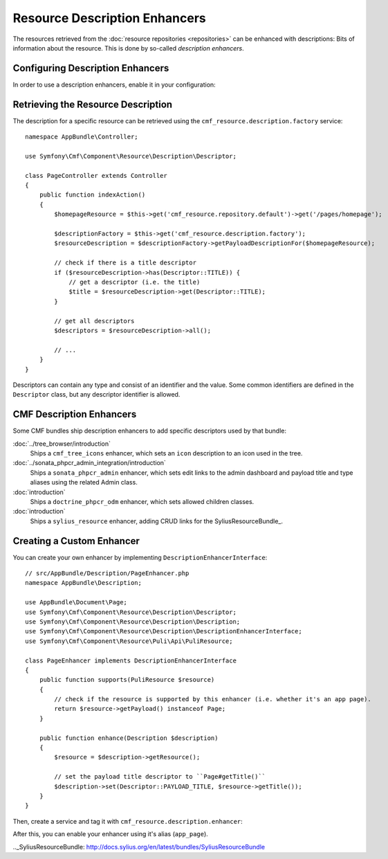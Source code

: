 .. index::
    single: Resource; Description Enhancer

Resource Description Enhancers
==============================

The resources retrieved from the :doc:`resource repositories <repositories>`
can be enhanced with descriptions: Bits of information about the resource. This
is done by so-called *description enhancers*.

Configuring Description Enhancers
---------------------------------

In order to use a description enhancers, enable it in your configuration:

.. configuration-block::

    .. code-block:: yaml

        # app/config/config.yml
        cmf_resource:
            description:
                # enables two enhancers
                enhancers: [doctrine_phpcr_odm, your_custom_enhancer]

            repositories:
                # ...

    .. code-block:: xml

        <!-- app/config/config.xml -->
        <?xml version="1.0" encoding="UTF-8" ?>
        <container xmlns="http://symfony.com/schema/dic/services">

            <config xmlns="http://cmf.symfony.com/schema/dic/resource">
                <description>
                    <!-- enables two enhancers -->
                    <enhancer>doctrine_phpcr_odm</enhancer>
                    <enhancer>your_custom_enhancer</enhancer>
                </description>

                <!-- ... -->
            </config>
        </container>

    .. code-block:: php

        // app/config/config.yml
        $container->loadFromExtension('cmf_resource', [
            'description' => [
                // enables two enhancers
                'enhancers' => ['doctrine_phpcr_odm', 'your_custom_enhancer'],
            ],

            'repositories' => [
                // ...
            ],
        ]);

Retrieving the Resource Description
-----------------------------------

The description for a specific resource can be retrieved using the
``cmf_resource.description.factory`` service::

    namespace AppBundle\Controller;

    use Symfony\Cmf\Component\Resource\Description\Descriptor;

    class PageController extends Controller
    {
        public function indexAction()
        {
            $homepageResource = $this->get('cmf_resource.repository.default')->get('/pages/homepage');

            $descriptionFactory = $this->get('cmf_resource.description.factory');
            $resourceDescription = $descriptionFactory->getPayloadDescriptionFor($homepageResource);

            // check if there is a title descriptor
            if ($resourceDescription->has(Descriptor::TITLE)) {
                // get a descriptor (i.e. the title)
                $title = $resourceDescription->get(Descriptor::TITLE);
            }

            // get all descriptors
            $descriptors = $resourceDescription->all();

            // ...
        }
    }

Descriptors can contain any type and consist of an identifier and the value.
Some common identifiers are defined in the ``Descriptor`` class, but any
descriptor identifier is allowed.

CMF Description Enhancers
-------------------------

Some CMF bundles ship description enhancers to add specific descriptors used by that bundle:

:doc:`../tree_browser/introduction`
    Ships a ``cmf_tree_icons`` enhancer, which sets an ``icon`` description to
    an icon used in the tree.

:doc:`../sonata_phpcr_admin_integration/introduction`
    Ships a ``sonata_phpcr_admin`` enhancer, which sets edit links to the admin
    dashboard and payload title and type aliases using the related Admin class.

:doc:`introduction`
    Ships a ``doctrine_phpcr_odm`` enhancer, which sets allowed children classes.

:doc:`introduction`
    Ships a ``sylius_resource`` enhancer, adding CRUD links for the SyliusResourceBundle_.

Creating a Custom Enhancer
--------------------------

You can create your own enhancer by implementing ``DescriptionEnhancerInterface``::

    // src/AppBundle/Description/PageEnhancer.php
    namespace AppBundle\Description;

    use AppBundle\Document\Page;
    use Symfony\Cmf\Component\Resource\Description\Descriptor;
    use Symfony\Cmf\Component\Resource\Description\Description;
    use Symfony\Cmf\Component\Resource\Description\DescriptionEnhancerInterface;
    use Symfony\Cmf\Component\Resource\Puli\Api\PuliResource;

    class PageEnhancer implements DescriptionEnhancerInterface
    {
        public function supports(PuliResource $resource)
        {
            // check if the resource is supported by this enhancer (i.e. whether it's an app page).
            return $resource->getPayload() instanceof Page;
        }

        public function enhance(Description $description)
        {
            $resource = $description->getResource();

            // set the payload title descriptor to ``Page#getTitle()``
            $description->set(Descriptor::PAYLOAD_TITLE, $resource->getTitle());
        }
    }

Then, create a service and tag it with ``cmf_resource.description.enhancer``:

.. configuration-block::

    .. code-block:: yaml

        # app/config/services.yml
        services:
            app.page_enhancer:
                class: AppBundle\Description\PageEnhancer
                tags:
                    - { name: cmf_resource.description.enhancer, alias: app_page }

    .. code-block:: xml

        <!-- app/config/services.xml -->
        <?xml version="1.0" encoding="UTF-8" ?>
        <container xmlns="http://symfony.com/schema/dic/services">

            <services>
                <service id="app.page_enhancer" class="AppBundle\Description\PageEnhancer">
                    <tag name="cmf_resource.description.enhancer" alias="app_page" />
                </service>
            </services>
        </container>

    .. code-block:: php

        // app/config/services.php
        use AppBundle\Description\PageEnhancer;

        $container->register('app.page_enhancer', PageEnhancer::class)
            ->addTag('cmf_resource.description.enhancer', [
                'alias' => 'app_page',
            ])
        ;

After this, you can enable your enhancer using it's alias (``app_page``).

.._SyliusResourceBundle: http://docs.sylius.org/en/latest/bundles/SyliusResourceBundle
